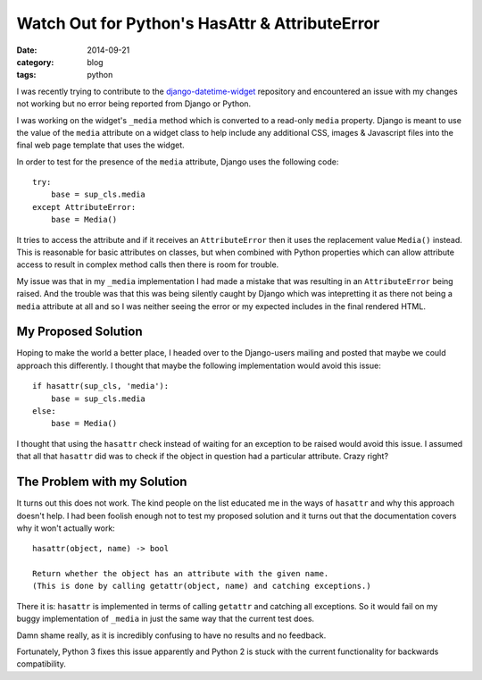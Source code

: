 
Watch Out for Python's HasAttr & AttributeError
===============================================

:date: 2014-09-21
:category: blog
:tags: python

I was recently trying to contribute to the `django-datetime-widget`_ repository
and encountered an issue with my changes not working but no error being reported
from Django or Python.

I was working on the widget's ``_media`` method which is converted to a
read-only ``media`` property. Django is meant to use the value of the ``media``
attribute on a widget class to help include any additional CSS, images &
Javascript files into the final web page template that uses the widget.

In order to test for the presence of the ``media`` attribute, Django uses the
following code::

    try:
        base = sup_cls.media
    except AttributeError:
        base = Media()

It tries to access the attribute and if it receives an ``AttributeError`` then
it uses the replacement value ``Media()`` instead. This is reasonable for basic
attributes on classes, but when combined with Python properties which can allow
attribute access to result in complex method calls then there is room for
trouble.

My issue was that in my ``_media`` implementation I had made a mistake that was
resulting in an ``AttributeError`` being raised. And the trouble was that this
was being silently caught by Django which was intepretting it as there not being
a ``media`` attribute at all and so I was neither seeing the error or my
expected includes in the final rendered HTML.


My Proposed Solution
--------------------

Hoping to make the world a better place, I headed over to the Django-users
mailing and posted that maybe we could approach this differently. I thought that
maybe the following implementation would avoid this issue::

    if hasattr(sup_cls, 'media'):
        base = sup_cls.media
    else:
        base = Media()

I thought that using the ``hasattr`` check instead of waiting for an exception
to be raised would avoid this issue. I assumed that all that ``hasattr`` did was
to check if the object in question had a particular attribute. Crazy right?


The Problem with my Solution
----------------------------

It turns out this does not work. The kind people on the list educated me in
the ways of ``hasattr`` and why this approach doesn't help. I had been foolish
enough not to test my proposed solution and it turns out that the documentation
covers why it won't actually work::

    hasattr(object, name) -> bool

    Return whether the object has an attribute with the given name.
    (This is done by calling getattr(object, name) and catching exceptions.)

There it is: ``hasattr`` is implemented in terms of calling ``getattr`` and
catching all exceptions. So it would fail on my buggy implementation of
``_media`` in just the same way that the current test does.

Damn shame really, as it is incredibly confusing to have no results and no
feedback.

Fortunately, Python 3 fixes this issue apparently and Python 2 is stuck with the
current functionality for backwards compatibility. 


.. _django-datetime-widget: https://github.com/asaglimbeni/django-datetime-widget

